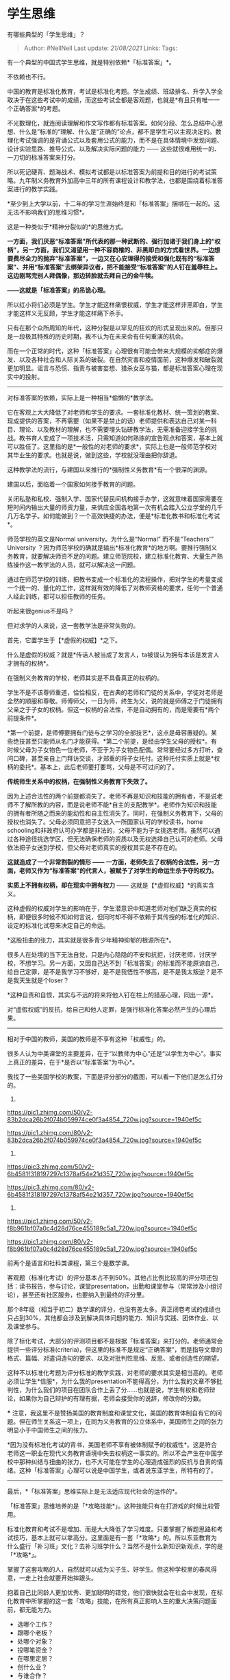 * 学生思维
  :PROPERTIES:
  :CUSTOM_ID: 学生思维
  :END:

有哪些典型的「学生思维」？

#+BEGIN_QUOTE
  Author: #NellNell Last update: /21/08/2021/ Links: Tags:
#+END_QUOTE

有一个典型的中国式学生思维，就是特别依赖*「标准答案」*。

不依赖也不行。

中国的教育是标准化教育，考试是标准化考题。学生成绩、班级排名、升学入学全取决于在这些考试中的成绩，而这些考试全都是客观题，也就是*有且只有唯一一个正确答案*的考题。

不光数理化，就连阅读理解和作文写作都有标准答案。如何分段、怎么总结中心思想、什么是”标准的“理解、什么是“正确的”论点，都不是学生可以主观决定的。数理化考试强调的是背诵公式以及套用公式的能力，而不是在具体情境中发现问题、设计实验思路、推导公式、以及解决实际问题的能力
------ 这些就很难用统一的、一刀切的标准答案来打分。

所以死记硬背、题海战术、模拟考试都是以标准答案为前提和目的进行的考试策略。九年制义务教育外加高中三年的所有课程设计和教学法，也都是围绕着标准答案进行的教学实践。

*至少到上大学以前，十二年的学习生涯始终是和「标准答案」捆绑在一起的。这无法不影响我们的思维习惯*。

这是一种类似于*精神分裂似的*的思维方式。

*一方面，我们厌恶“标准答案”所代表的那一种武断的、强行加诸于我们身上的“权柄”，另一方面，我们又渴望用一种不容商榷的、非黑即白的方式看世界。一边想要费尽全力的抛弃“标准答案”，一边又在心安理得的接受和强化既有的“标准答案”、并用“标准答案”去绑架异议者，把不能接受“标准答案”的人钉在羞辱柱上。这边刚骂完别人拜偶像，那边转脸就去拜自己的金牛犊。*

*------这就是「标准答案」的吊诡心理。*

所以红小将们必须是学生。学生才能这样痛恨权威，学生才能这样非黑即白，学生才能这样义无反顾，学生才能这样痛下杀手。

只有在那个众所周知的年代，这种分裂是以罕见的狂欢的形式呈现出来的。但那只是一段极其特殊的历史时期，我不认为在未来会有任何重演的机会。

而在一个正常的时代，这种「标准答案」心理很有可能会带来大规模的抑郁症的爆发、以及各种社会和人际关系的破裂。在自然灾害和疫情面前，这种爆发和破裂就更加明显。谣言与恐慌、指责与被害妄想、猎杀女巫与猫，都是标准答案心理在现实中的投射。

--------------

对标准答案的依赖，实际上是一种相当*偷懒的*教学法。

它在客观上大大降低了对老师和学生的要求。一套标准化教材、统一策划的教案、现成提供的答案，不再需要（如果不是禁止的话）老师提供和表达自己对某一科目、理论、以及教材的理解，也不需要埋头钻研教学法，无需准备迎接学生的挑战。教书育人变成了一项技术活，只需知道如何熟练的宣告观点和答案，基本上就可以胜任了。这里指的是*一般性的对老师的要求*，实际上也是一般师范学校对其毕业生的要求。也就是说，做到这些，学校就没理由把你辞退。

这种教学法的流行，与建国以来推行的*强制性义务教育*有一个很深的渊源。

建国以后，面临着一个国家如何接手教育的问题。

关闭私塾和私校、强制入学、国家代替民间机构接手办学，这就意味着国家需要在短时间内输出大量的师资力量，来供应全国各地第一次有机会踏入公立学堂的几千几万名学子。如何能做到？一个高效快捷的办法，便是*标准化教书和标准化考试*。

师范学校的英文是Normal university。为什么是“Normal” 而不是“Teachers'”
University
？因为师范学校的确就是输出*标准化教育*的地方啊。要推行强制义务教育，就要解决师资不足的问题。建立师范院校，建立标准化教育、大量生产熟练操作这一教学法的人员，就可以解决这一问题。

通过在师范学校的训练，把教书变成一个标准化的流程操作，把对学生的考量变成一个统一的、量化的工作，这样就有效的降低了对教师资格的要求，任何一个普通人经此训练，都可以担任教师的任务。

听起来很genius不是吗？

但对求学的人来说，这一套教学法是非常失败的。

首先，它置学生于【*虚假的权威】*之下。

什么是虚假的权威？就是*传话人被当成了发言人，ta被误认为拥有本该是发言人才拥有的权柄*。

在强制义务教育的学校，老师其实是不具备真正的权柄的。

学生不是不该尊师重道，恰恰相反，在古典的老师和门徒的关系中，学徒对老师是全然的顺服和尊敬。师傅师父，一日为师，终生为父，说的就是师傅之于门徒拥有父亲之于子女的权柄。但这一权柄的合法性，不是自动拥有的，而是需要有*两个前提条件*。

*第一个前提，是师傅要拥有门徒与之学习的全部技艺*，这点是毋容置疑的。某些绝技甚至只能师从名门才能获得。*第二个前提，是经由学生父母的授权*。有时候父母为子女物色一位老师，不亚于为子女物色配偶。常常要经过多方打听，查问口碑，甚至亲自上门拜访交谈，才郑重的将子女托付。这种托付实质上就是*权柄的委托*。基本上，此后老师要打要骂，父母是不可过问的了。

*传统师生关系中的权柄，在强制性义务教育下失效了。*

因为上述合法性的两个前提都消失了。老师不再是知识和技能的拥有者，不是说老师不了解所教的内容，而是说老师不能*自主的支配教学*。老师作为知识和技能的拥有者所随之而来的能动性和自主性消失了。同时，在强制义务教育下，父母的授权也消失了。父母必须同意把子女送入一所国家认可的学校读书，home
schooling和非政府认可办学都是非法的，父母不能为子女挑选老师。虽然可以通过各种途径挑选学区，但无法确保老师的资质以及无权选择自己认可的老师。父母依法把子女送到学校，但父母对老师真实的授权其实是不存在的。

*这就造成了一个非常割裂的情形 ------
一方面，老师失去了权柄的合法性，另一方面，老师又作为“标准答案”的代言人，被赋予了对学生的命运生杀予夺的权力。*

*实质上不拥有权柄，却在现实中拥有权力* ------
这就是【*虚假权威】*的真实含义。

这种虚假的权威对学生的影响在于，学生潜意识中知道老师对他们缺乏真实的权柄，即便很多时候不知如何言说，但同时却不得不依赖于其传授的标准化的知识、设定的标准化试卷来决定自己的命运。

*这股扭曲的张力，其实就是很多青少年精神抑郁的根源所在*。

很多人在处境的当下无法自觉，只是内心隐隐的不安和抗拒，讨厌老师，讨厌学校，不想学习。另一方面，又因自己达不到「标准答案」的标准而不能原谅自己，给自己定罪，是不是我学习不够好，是不是我悟性不够高，是不是我太叛逆？是不是我天生就是个loser？

*这种自责和自恨，其实与不远的将来将他人钉在柱上的猎巫心理，同出一源*。

对“虚假权威”的反抗，给自己和他人定罪，是强行标准化答案必然产生的心理后果。

--------------

相对于中国的教师，美国的教师是不享有这种「权威性」的。

很多人认为中美课堂的主要差异，在于“以教师为中心”还是“以学生为中心”。事实上真正的差异，在于*是否以“标准答案”为中心*。

我找了一些美国学校的教案，下面是评分部分的截图，可以看一下他们是怎么打分的。

1. 

[[https://pic1.zhimg.com/50/v2-83b2dca26b2f074b059974ce0f3a4854_720w.jpg?source=1940ef5c]]

[[https://pic1.zhimg.com/80/v2-83b2dca26b2f074b059974ce0f3a4854_720w.jpg?source=1940ef5c]]

2. 

[[https://pic3.zhimg.com/50/v2-6b4581f318197297c1378af54e21d357_720w.jpg?source=1940ef5c]]

[[https://pic3.zhimg.com/80/v2-6b4581f318197297c1378af54e21d357_720w.jpg?source=1940ef5c]]

3. 

[[https://pic1.zhimg.com/50/v2-f8b961bf07a0c4d28d76ce455189c5a1_720w.jpg?source=1940ef5c]]

[[https://pic1.zhimg.com/80/v2-f8b961bf07a0c4d28d76ce455189c5a1_720w.jpg?source=1940ef5c]]

前两个是语言和社科类课程，第三个是数学课。

客观题（标准化考试）的评分基本占不到50%。其他占比例比较高的评分项还包括：读书报告，参与讨论，课堂presentation，出勤和课堂参与（常常涉及小组讨论），甚至还有社区服务，也要纳入到最终的评分里。

那个8年级（相当于初二）数学课的评分，也没有差太多。真正闭卷考试的成绩也只占到30%，其他都会涉及到解决具体问题的能力、知识与实践、团体作业、以及课堂参与。

除了标化考试，大部分的评测项目都不是根据「标准答案」来打分的。老师通常会提供一些评分标准(criteria)，但这里的标准不是规定“正确答案”，而是指导文章的格式、篇幅、对遣词造句的要求、以及对批判性思维、反思、或者创造性的期望。

这种不以标准化考题为评分标准的教学实践，对老师的要求其实是相当高的。老师必须让学生*信服*，为什么我的presentation不能得高分，为什么我的文章不够批判性，为什么我们的项目在团队合作上丢了分......也就是说，学生有权和老师辩论，如果你为自己辩护的有理有据，老师会接受你的说辞，修改你的分数。

***
注意，我这里不是赞扬美国的教育制度和课堂文化，美国的教育体制自有它的问题。但在师生关系这一项上，在同为义务教育的公立体系中，美国师生之间的张力明显小于中国师生之间的张力。

*因为没有标准化考试的背书，美国老师不享有被体制赋予的权威性*。这是符合老师这一职业在现代义务教育语境中失去权柄这一事实的。所以不会产生在中国学校中那种纠结与扭曲的张力，也不大可能在学生的心理造成强烈的反抗与自责的情绪。这种「标准答案」心理可以说是中国学生，或者说东亚学生，所特有的了。

--------------

最后，*「标准答案」思维实际上是无法适应现代社会的运作的*。

「标准答案」思维培养的是「*攻略技能*」。这种技能只有在打游戏的时候比较管用。

标准化教育和考试不是增加、而是大大降低了学习难度。只要掌握了解题思路和考试技巧，基本上就可以拿高分。这里面是有一套「*攻略*」的。所以东亚教育为什么盛行「补习班」文化？去补习班学什么？当然不是什么新知识新观点，学的是「*攻略*」。

掌握了这套攻略的人，自然就可以成为尖子生、好学生。但这种学校里的春风得意，一走上社会就要开始摔跟头。

抱着自己比同龄人更加优秀、更加聪明的错觉，他们很快就会在社会中发现，在标化教育中所掌握的这一套「攻略」技能，在所有真正影响人生的重大决策问题面前，都无能为力。

-  选哪个工作？
-  跟哪个老板？
-  处哪个对象？
-  投哪笔资金？
-  在哪里定居？
-  创什么业？
-  与谁合作？

要解决这些问题有攻略吗？你可能会说有啊，市面上不乏这种职场攻略、投资攻略、创业攻略、求偶攻略。没错，那是因为这个社会上有太多依赖「标准答案」的人了。有需求，就有市场。

但这些攻略有用吗？

如果有用，有多少人购买就应该有多少人职场顺利、投资成功、结婚生子了。可现实显然不是这样的。

所谓的「成功学」，其实依靠的就是这种对「标准答案」的痴迷与饥渴。只可惜这个世界并不是围绕着「标准答案」来运作的。

真正在学校里要培养的思维方式是什么呢？恰恰是标准答案的反面：

-  *独立思考，*
-  *审时度势，*
-  *创新精神，*
-  *团队精神，*
-  *以及自洽能力*。

*独立思考*需要在既有的观点上进行批判性思考，*审时度势*是知识与实践的结合，*创新精神*是在前人的工作上开辟新的视角和新的方法，*团队精神*需要你接纳、听取和吸收他人建议，*自洽能力*涉及对自己、他人、与世界的理解，以自洽的世界观和价值观诠释和指导人生。

如果你再对比一下上面截取的美国学校的课程大纲，就会发现所有的评分项其实都是围绕着培养这些能力来设计的。

我经常拿中国同学申请美国大学时的文书写作举例。

美国大学的申请，最重视的还不是你的标化分数（当然也不能太差），而是那些没有「标准答案」、无法统一和量化的*主观内容*。申请人必须进行大量的文书写作，包括个人陈述，对某一观点的理解和批评、你对自己的认识和评估、为什么申请这个专业、为什么申请这所学校、你能对学校和社区做出什么贡献。

不光学生自己要写，家长也要写。

家长比学生更难理解这些。难道不是标化成绩好就万事大吉了吗？还写什么我记忆中的孩子一次失败的经历，对ta的影响，写什么对孩子性格和个性的评估，写ta如何与朋友相处，如何与老师和父母相处？平时只关注孩子成绩了，现在要想这些，很痛苦。

再举一个例子，2018年哈佛大学招生办公室被指涉嫌歧视亚裔美国籍的入学申请人，2019年10月，美国联邦法院裁定哈佛胜诉，原告败诉。

原告对哈佛大学的指责是，他们过于依赖*非学术方面*的评分来控制录取亚裔人数的目的。这个非学术的评分是无法*客观量化*的，因为它指的是一个叫做“个性特点”（personality
traits）的评分，包括“亲和力”、“乐于助人”、“正直”、“勇气”、“积极”、“善良”等项目。亚裔申请人在这些项目上得分总是比其他族裔的人低。

这里面有没有政治、经济、种族因素？可能吧。但亚裔学生是不是就能拍着胸脯说，他们在这些项目的评分确实被低估了？我觉得大家都心知肚明吧。虽然这些亚裔是在美国长大的第二代，但他们的父母还是在中国标准化应试教育下长起来的一代，对成绩的看重是所有族裔中最严重的。成绩单上有个B，孩子都不敢回家，是亚裔家庭的常态。亚裔二代中抑郁症的发病率也是非常高的。

--------------

「标准答案」思维最大的问题，就是它对现实做了一个扭曲、打了一个折扣。

它让人产生一个假象，就是这个世界是由标准答案构成的，持有这些答案的人拥有改变你命运的权柄，而你只能乖乖的接受这些标准答案才能生存下去。

这是一个与现实世界截然不同的假象。

现实世界不是由*答案*构成的，而是由*问题*构成的。这个世界需要能够提出问题的人，而不是坐享“标准答案”的人。持有“标准答案”的人也并非权柄的真正拥有者，他们也不能决定你的命运。在你成年后，谁对你有权柄，是你来赋予的。

*Dominus和submission是这个世界最基本的人际关系*。在所有人际关系中，只要不是一个人，就不可避免的产生主导和顺服的关系结构，在最平等的朋友关系中也不例外。一个人如果不能在成长的年月里认识和接受真实的权柄教育，长期处在虚假和错误的dominus的威权下，ta会对权力和服从产生扭曲的体验和认知，很有可能会在接下来很长的时间里无法与世界和谐相处、无法与自己和平相处。在单位、公司、家庭，在与上司、伙伴、属下、客户、配偶、子女之间的关系永远都是充满张力的。因为ta没有经历、也无法想象何为真正的将军、士兵、领导、和顺服。

真正的dominus和submission的关系，其实是*以爱为核心，在爱里行使权力，在爱里顺服权柄。*

这和标准化教育制度下的教师和学生被“标准”绑架、以权力相逼的关系相去甚远。后者只是毫无价值的赝品罢了。真正的权柄和托付实则需要依托极大的信心和勇气，它孕育出的是恩慈与喜乐，它是和平的缔结者，也是平安和满足的源头。

仅就这一点来说，“标准答案”式的教育就已经失败了。
